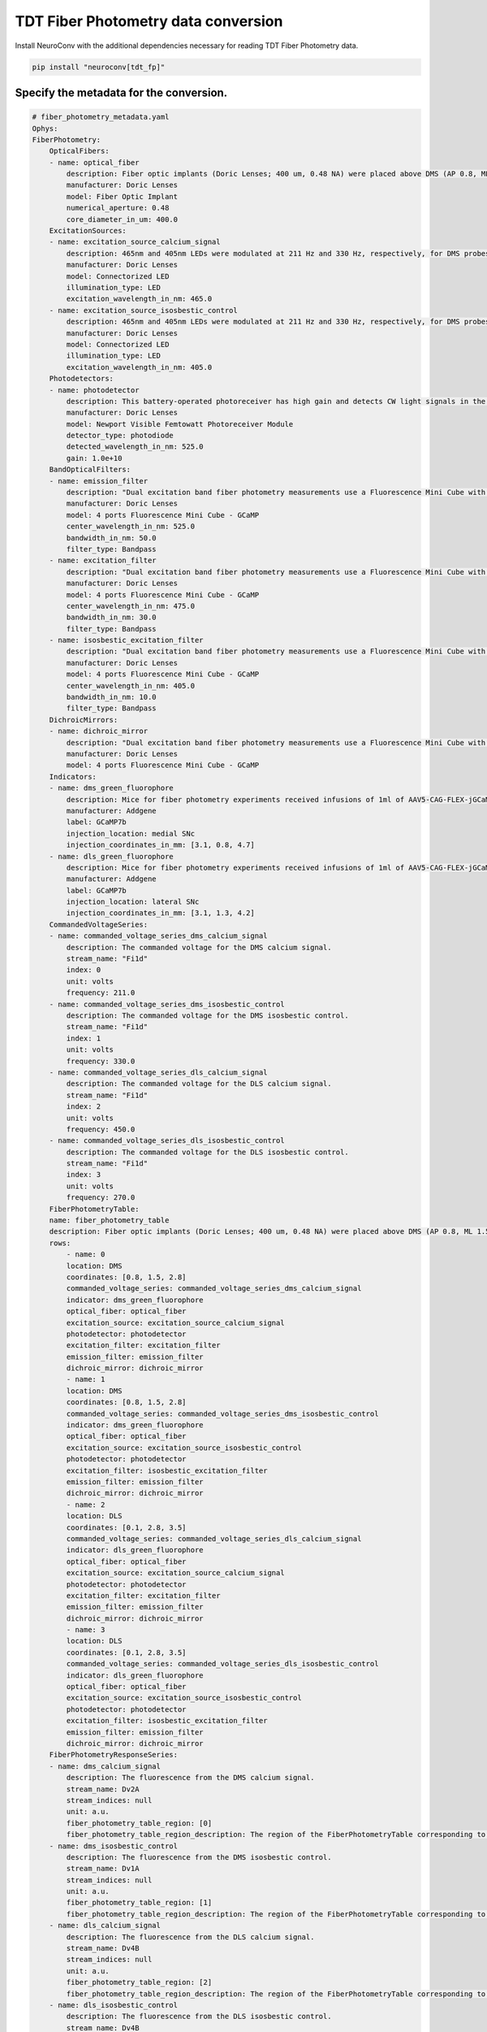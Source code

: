 TDT Fiber Photometry data conversion
------------------------------------

Install NeuroConv with the additional dependencies necessary for reading TDT Fiber Photometry data.

.. code-block:: bash

    pip install "neuroconv[tdt_fp]"

Specify the metadata for the conversion.
~~~~~~~~~~~~~~~~~~~~~~~~~~~~~~~~~~~~~~~~

.. code-block:: yaml

    # fiber_photometry_metadata.yaml
    Ophys:
    FiberPhotometry:
        OpticalFibers:
        - name: optical_fiber
            description: Fiber optic implants (Doric Lenses; 400 um, 0.48 NA) were placed above DMS (AP 0.8, ML 1.5, DV 2.8) and DLS (AP 0.1, ML 2.8, DV 3.5). The DMS implant was placed in the hemisphere receiving a medial SNc viral injection, while the DLS implant was placed in the hemisphere receiving a lateral SNc viral injection. Calcium signals from dopamine terminals in DMS and DLS were recorded during RI30, on the first and last days of RI60/RR20 training as well as on both footshock probes for each mouse. All recordings were done using a fiber photometry rig with optical components from Doric lenses controlled by a real-time processor from Tucker Davis Technologies (TDT; RZ5P). TDT Synapse software was used for data acquisition.
            manufacturer: Doric Lenses
            model: Fiber Optic Implant
            numerical_aperture: 0.48
            core_diameter_in_um: 400.0
        ExcitationSources:
        - name: excitation_source_calcium_signal
            description: 465nm and 405nm LEDs were modulated at 211 Hz and 330 Hz, respectively, for DMS probes. 465nm and 405nm LEDs were modulated at 450 Hz and 270 Hz, respectively for DLS probes. LED currents were adjusted in order to return a voltage between 150-200mV for each signal, were offset by 5 mA, were demodulated using a 4 Hz lowpass frequency filter.
            manufacturer: Doric Lenses
            model: Connectorized LED
            illumination_type: LED
            excitation_wavelength_in_nm: 465.0
        - name: excitation_source_isosbestic_control
            description: 465nm and 405nm LEDs were modulated at 211 Hz and 330 Hz, respectively, for DMS probes. 465nm and 405nm LEDs were modulated at 450 Hz and 270 Hz, respectively for DLS probes. LED currents were adjusted in order to return a voltage between 150-200mV for each signal, were offset by 5 mA, were demodulated using a 4 Hz lowpass frequency filter.
            manufacturer: Doric Lenses
            model: Connectorized LED
            illumination_type: LED
            excitation_wavelength_in_nm: 405.0
        Photodetectors:
        - name: photodetector
            description: This battery-operated photoreceiver has high gain and detects CW light signals in the sub-picowatt to nanowatt range. When used in conjunction with a modulated light source and a lock-in amplifier to reduce the measurement bandwidth, it achieves sensitivity levels in the femtowatt range. Doric offer this Newport product with add-on fiber optic adapter that improves coupling efficiency between the large core, high NA optical fibers used in Fiber Photometry and relatively small detector area. Its output analog voltage (0-5 V) can be monitored with an oscilloscope or with a DAQ board to record the data with a computer.
            manufacturer: Doric Lenses
            model: Newport Visible Femtowatt Photoreceiver Module
            detector_type: photodiode
            detected_wavelength_in_nm: 525.0
            gain: 1.0e+10
        BandOpticalFilters:
        - name: emission_filter
            description: "Dual excitation band fiber photometry measurements use a Fluorescence Mini Cube with 4 ports: one port for the functional fluorescence excitation light, one for the isosbestic excitation, one for the fluorescence detection, and one for the sample. The cube has dichroic mirrors to combine isosbestic and fluorescence excitations and separate the fluorescence emission and narrow bandpass filters limiting the excitation fluorescence spectrum."
            manufacturer: Doric Lenses
            model: 4 ports Fluorescence Mini Cube - GCaMP
            center_wavelength_in_nm: 525.0
            bandwidth_in_nm: 50.0
            filter_type: Bandpass
        - name: excitation_filter
            description: "Dual excitation band fiber photometry measurements use a Fluorescence Mini Cube with 4 ports: one port for the functional fluorescence excitation light, one for the isosbestic excitation, one for the fluorescence detection, and one for the sample. The cube has dichroic mirrors to combine isosbestic and fluorescence excitations and separate the fluorescence emission and narrow bandpass filters limiting the excitation fluorescence spectrum."
            manufacturer: Doric Lenses
            model: 4 ports Fluorescence Mini Cube - GCaMP
            center_wavelength_in_nm: 475.0
            bandwidth_in_nm: 30.0
            filter_type: Bandpass
        - name: isosbestic_excitation_filter
            description: "Dual excitation band fiber photometry measurements use a Fluorescence Mini Cube with 4 ports: one port for the functional fluorescence excitation light, one for the isosbestic excitation, one for the fluorescence detection, and one for the sample. The cube has dichroic mirrors to combine isosbestic and fluorescence excitations and separate the fluorescence emission and narrow bandpass filters limiting the excitation fluorescence spectrum."
            manufacturer: Doric Lenses
            model: 4 ports Fluorescence Mini Cube - GCaMP
            center_wavelength_in_nm: 405.0
            bandwidth_in_nm: 10.0
            filter_type: Bandpass
        DichroicMirrors:
        - name: dichroic_mirror
            description: "Dual excitation band fiber photometry measurements use a Fluorescence Mini Cube with 4 ports: one port for the functional fluorescence excitation light, one for the isosbestic excitation, one for the fluorescence detection, and one for the sample. The cube has dichroic mirrors to combine isosbestic and fluorescence excitations and separate the fluorescence emission and narrow bandpass filters limiting the excitation fluorescence spectrum."
            manufacturer: Doric Lenses
            model: 4 ports Fluorescence Mini Cube - GCaMP
        Indicators:
        - name: dms_green_fluorophore
            description: Mice for fiber photometry experiments received infusions of 1ml of AAV5-CAG-FLEX-jGCaMP7b-WPRE (1.02e13 vg/mL, Addgene, lot 18-429) into lateral SNc (AP 3.1, ML 1.3, DV 4.2) in one hemisphere and medial SNc (AP 3.1, ML 0.8, DV 4.7) in the other. Hemispheres were counterbalanced between mice.
            manufacturer: Addgene
            label: GCaMP7b
            injection_location: medial SNc
            injection_coordinates_in_mm: [3.1, 0.8, 4.7]
        - name: dls_green_fluorophore
            description: Mice for fiber photometry experiments received infusions of 1ml of AAV5-CAG-FLEX-jGCaMP7b-WPRE (1.02e13 vg/mL, Addgene, lot 18-429) into lateral SNc (AP 3.1, ML 1.3, DV 4.2) in one hemisphere and medial SNc (AP 3.1, ML 0.8, DV 4.7) in the other. Hemispheres were counterbalanced between mice.
            manufacturer: Addgene
            label: GCaMP7b
            injection_location: lateral SNc
            injection_coordinates_in_mm: [3.1, 1.3, 4.2]
        CommandedVoltageSeries:
        - name: commanded_voltage_series_dms_calcium_signal
            description: The commanded voltage for the DMS calcium signal.
            stream_name: "Fi1d"
            index: 0
            unit: volts
            frequency: 211.0
        - name: commanded_voltage_series_dms_isosbestic_control
            description: The commanded voltage for the DMS isosbestic control.
            stream_name: "Fi1d"
            index: 1
            unit: volts
            frequency: 330.0
        - name: commanded_voltage_series_dls_calcium_signal
            description: The commanded voltage for the DLS calcium signal.
            stream_name: "Fi1d"
            index: 2
            unit: volts
            frequency: 450.0
        - name: commanded_voltage_series_dls_isosbestic_control
            description: The commanded voltage for the DLS isosbestic control.
            stream_name: "Fi1d"
            index: 3
            unit: volts
            frequency: 270.0
        FiberPhotometryTable:
        name: fiber_photometry_table
        description: Fiber optic implants (Doric Lenses; 400 um, 0.48 NA) were placed above DMS (AP 0.8, ML 1.5, DV 2.8) and DLS (AP 0.1, ML 2.8, DV 3.5). The DMS implant was placed in the hemisphere receiving a medial SNc viral injection, while the DLS implant was placed in the hemisphere receiving a lateral SNc viral injection. Calcium signals from dopamine terminals in DMS and DLS were recorded during RI30, on the first and last days of RI60/RR20 training as well as on both footshock probes for each mouse. All recordings were done using a fiber photometry rig with optical components from Doric lenses controlled by a real-time processor from Tucker Davis Technologies (TDT; RZ5P). TDT Synapse software was used for data acquisition.
        rows:
            - name: 0
            location: DMS
            coordinates: [0.8, 1.5, 2.8]
            commanded_voltage_series: commanded_voltage_series_dms_calcium_signal
            indicator: dms_green_fluorophore
            optical_fiber: optical_fiber
            excitation_source: excitation_source_calcium_signal
            photodetector: photodetector
            excitation_filter: excitation_filter
            emission_filter: emission_filter
            dichroic_mirror: dichroic_mirror
            - name: 1
            location: DMS
            coordinates: [0.8, 1.5, 2.8]
            commanded_voltage_series: commanded_voltage_series_dms_isosbestic_control
            indicator: dms_green_fluorophore
            optical_fiber: optical_fiber
            excitation_source: excitation_source_isosbestic_control
            photodetector: photodetector
            excitation_filter: isosbestic_excitation_filter
            emission_filter: emission_filter
            dichroic_mirror: dichroic_mirror
            - name: 2
            location: DLS
            coordinates: [0.1, 2.8, 3.5]
            commanded_voltage_series: commanded_voltage_series_dls_calcium_signal
            indicator: dls_green_fluorophore
            optical_fiber: optical_fiber
            excitation_source: excitation_source_calcium_signal
            photodetector: photodetector
            excitation_filter: excitation_filter
            emission_filter: emission_filter
            dichroic_mirror: dichroic_mirror
            - name: 3
            location: DLS
            coordinates: [0.1, 2.8, 3.5]
            commanded_voltage_series: commanded_voltage_series_dls_isosbestic_control
            indicator: dls_green_fluorophore
            optical_fiber: optical_fiber
            excitation_source: excitation_source_isosbestic_control
            photodetector: photodetector
            excitation_filter: isosbestic_excitation_filter
            emission_filter: emission_filter
            dichroic_mirror: dichroic_mirror
        FiberPhotometryResponseSeries:
        - name: dms_calcium_signal
            description: The fluorescence from the DMS calcium signal.
            stream_name: Dv2A
            stream_indices: null
            unit: a.u.
            fiber_photometry_table_region: [0]
            fiber_photometry_table_region_description: The region of the FiberPhotometryTable corresponding to the DMS calcium signal.
        - name: dms_isosbestic_control
            description: The fluorescence from the DMS isosbestic control.
            stream_name: Dv1A
            stream_indices: null
            unit: a.u.
            fiber_photometry_table_region: [1]
            fiber_photometry_table_region_description: The region of the FiberPhotometryTable corresponding to the DMS isosbestic control.
        - name: dls_calcium_signal
            description: The fluorescence from the DLS calcium signal.
            stream_name: Dv4B
            stream_indices: null
            unit: a.u.
            fiber_photometry_table_region: [2]
            fiber_photometry_table_region_description: The region of the FiberPhotometryTable corresponding to the DLS calcium signal.
        - name: dls_isosbestic_control
            description: The fluorescence from the DLS isosbestic control.
            stream_name: Dv4B
            stream_indices: null
            unit: a.u.
            fiber_photometry_table_region: [3]
            fiber_photometry_table_region_description: The region of the FiberPhotometryTable corresponding to the DLS isosbestic control.



Convert TDT Fiber Photometry data to NWB
~~~~~~~~~~~~~~~~~~~~~~~~~~~~~~~~~~~~~~~~~~~~~~~~~~~~~~~~~

Convert TDT Fiber Photometry data to NWB using
:py:class:`~neuroconv.datainterfaces.ophys.tdt_fp.tdtfiberphotometrydatainterface.TDTFiberPhotometryInterface`.

.. code-block:: python

    >>> from datetime import datetime
    >>> from pathlib import Path
    >>> from zoneinfo import ZoneInfo

    >>> from neuroconv.datainterfaces import TDTFiberPhotometryInterface
    >>> from neuroconv.utils import dict_deep_update, load_dict_from_file

    >>> folder_path = OPHYS_DATA_PATH / "fiber_photometry_datasets" / "Photo_249_391-200721-120136_stubbed"
    >>> editable_metadata_path = "path/to/neuroconv" / "tests" / "test_on_data" / "fiber_photometry_metadata.yaml"

    >>> interface = TDTFiberPhotometryInterface(folder_path=folder_path, verbose=True)
    >>> metadata = interface.get_metadata()
    >>> metadata["NWBFile"]["session_start_time"] = datetime.now(tz=ZoneInfo("US/Pacific"))
    >>> editable_metadata = load_dict_from_file(editable_metadata_path)
    >>> metadata = dict_deep_update(metadata, editable_metadata)

    >>> # Choose a path for saving the nwb file and run the conversion
    >>> nwbfile_path = f"{path_to_save_nwbfile}"
    >>> nwbfile_path = output_dir_path / "test_tdtfp.nwb"
    >>> interface.run_conversion(nwbfile_path=nwbfile_path, metadata=metadata)
